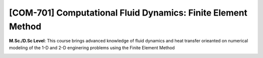 [**COM-701**] Computational Fluid Dynamics: Finite Element Method
_________________________________________________________________

**M.Sc./D.Sc Level**: This course brings advanced knowledge of fluid dynamics
and heat transfer orieanted on numerical modeling of the 1-D and 2-D
enginering problems using the Finite Element Method

.. image:: {static}/images/education/fem_1.png
   :name: fem_1
   :width: 31%
   :alt: image of fem_1

.. image:: {static}/images/education/fem_2.png
   :name: fem_2
   :width: 17%
   :alt: image of fem_2

.. image:: {static}/images/education/fem_3.png
   :name: fem_3
   :width: 31%
   :alt: image of fem_3
